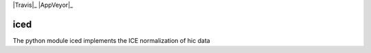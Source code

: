 .. -*- mode: rst -*-

|Travis|_ |AppVeyor|_

.. |Travis| image:: https://api.travis-ci.org/hiclib/iced.png?branch=master


iced
====

The python module iced implements the ICE normalization of hic data



